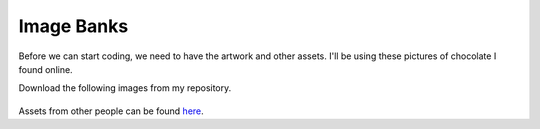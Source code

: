 
Image Banks
===========

Before we can start coding, we need to have the artwork and other assets. I'll be using these pictures of chocolate I found online.

Download the following images from my repository. 

.. figure:: https://raw.githubusercontent.com/MotherTeresaHS/ICS3U-2019-Group0/master/space_aliens.bmp
    :height: 256 px
    :align: center
    :alt: chocolate
    
Assets from other people can be found `here <https://github.com/MotherTeresaHS/ICS3U-2019-Group0/tree/master/docs/image_bank>`_.
